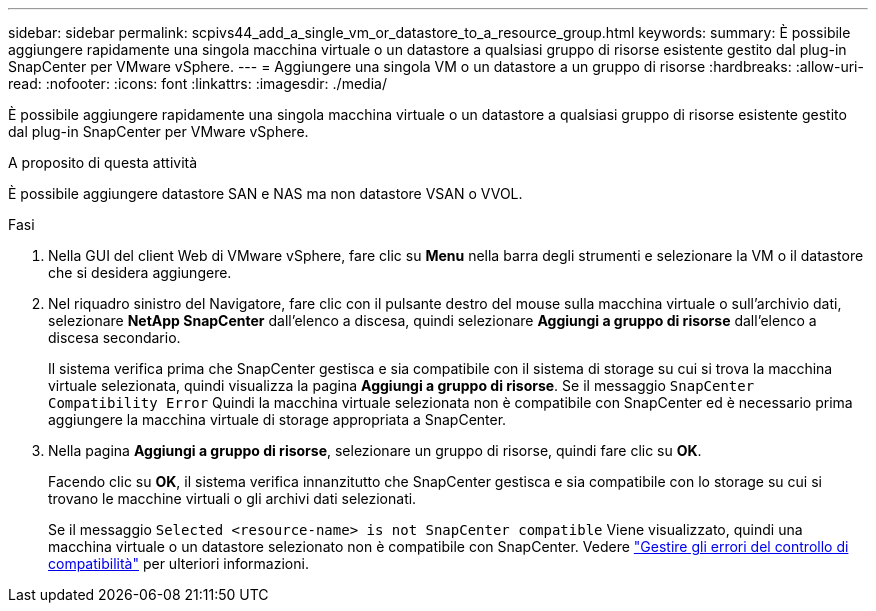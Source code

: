 ---
sidebar: sidebar 
permalink: scpivs44_add_a_single_vm_or_datastore_to_a_resource_group.html 
keywords:  
summary: È possibile aggiungere rapidamente una singola macchina virtuale o un datastore a qualsiasi gruppo di risorse esistente gestito dal plug-in SnapCenter per VMware vSphere. 
---
= Aggiungere una singola VM o un datastore a un gruppo di risorse
:hardbreaks:
:allow-uri-read: 
:nofooter: 
:icons: font
:linkattrs: 
:imagesdir: ./media/


[role="lead"]
È possibile aggiungere rapidamente una singola macchina virtuale o un datastore a qualsiasi gruppo di risorse esistente gestito dal plug-in SnapCenter per VMware vSphere.

.A proposito di questa attività
È possibile aggiungere datastore SAN e NAS ma non datastore VSAN o VVOL.

.Fasi
. Nella GUI del client Web di VMware vSphere, fare clic su *Menu* nella barra degli strumenti e selezionare la VM o il datastore che si desidera aggiungere.
. Nel riquadro sinistro del Navigatore, fare clic con il pulsante destro del mouse sulla macchina virtuale o sull'archivio dati, selezionare *NetApp SnapCenter* dall'elenco a discesa, quindi selezionare *Aggiungi a gruppo di risorse* dall'elenco a discesa secondario.
+
Il sistema verifica prima che SnapCenter gestisca e sia compatibile con il sistema di storage su cui si trova la macchina virtuale selezionata, quindi visualizza la pagina *Aggiungi a gruppo di risorse*. Se il messaggio `SnapCenter Compatibility Error` Quindi la macchina virtuale selezionata non è compatibile con SnapCenter ed è necessario prima aggiungere la macchina virtuale di storage appropriata a SnapCenter.

. Nella pagina *Aggiungi a gruppo di risorse*, selezionare un gruppo di risorse, quindi fare clic su *OK*.
+
Facendo clic su *OK*, il sistema verifica innanzitutto che SnapCenter gestisca e sia compatibile con lo storage su cui si trovano le macchine virtuali o gli archivi dati selezionati.

+
Se il messaggio `Selected <resource-name> is not SnapCenter compatible` Viene visualizzato, quindi una macchina virtuale o un datastore selezionato non è compatibile con SnapCenter. Vedere link:scpivs44_create_resource_groups_for_vms_and_datastores.html#manage-compatibility-check-failures["Gestire gli errori del controllo di compatibilità"] per ulteriori informazioni.


